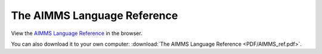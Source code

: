 The AIMMS Language Reference
****************************

View the `AIMMS Language Reference <_downloads/AIMMS_ref.pdf>`_ in the browser.

You can also download it to your own computer: :download:`The AIMMS Language Reference <PDF/AIMMS_ref.pdf>`.
